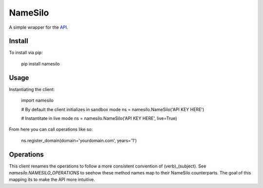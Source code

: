 ========
NameSilo
========

A simple wrapper for the API_.

.. _API: https://www.namesilo.com/api_reference.php

Install
--------

To install via pip:

    pip install namesilo

Usage
------

Instantiating the client:

    import namesilo

    # By default the client initializes in sandbox mode
    ns = namesilo.NameSilo('API KEY HERE')

    # Instantitate in live mode
    ns = namesilo.NameSilo('API KEY HERE', live=True)

From here you can call operations like so:

    ns.register_domain(domain='yourdomain.com', years='1')

Operations
----------

This client renames the operations to follow a more consistent convention of
(verb)_(subject). See *namesilo.NAMESILO_OPERATIONS* to seehow these method
names map to their NameSilo counterparts. The goal of this mapping its to make
the API more intuitive.
